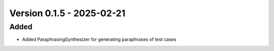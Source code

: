 Version 0.1.5 - 2025-02-21
===========================


Added
-----

- Added ParaphrasingSynthesizer for generating paraphrases of test cases
